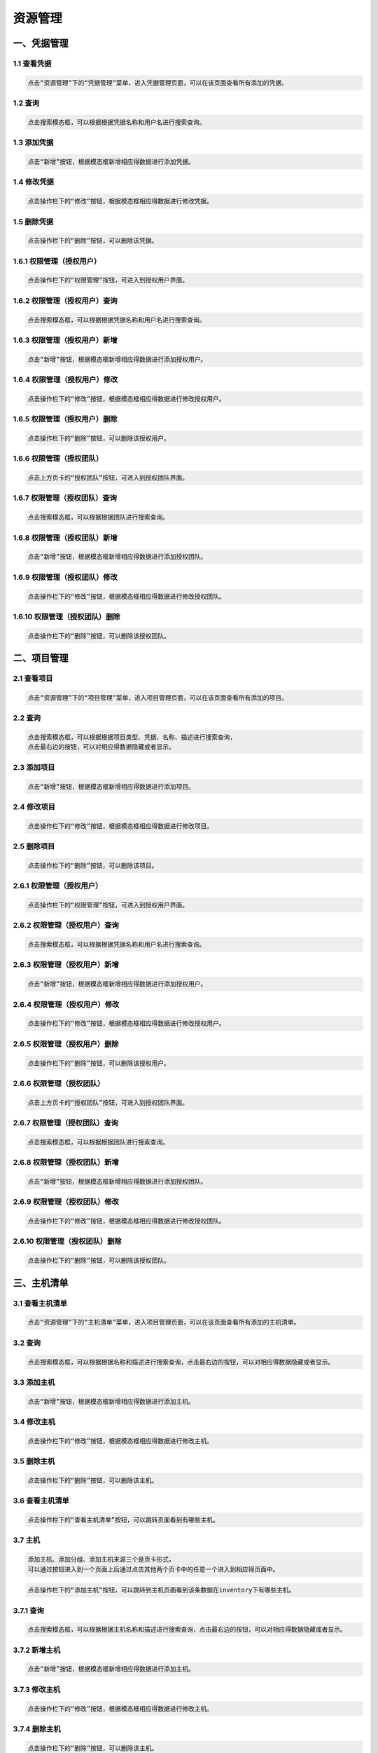 
资源管理
=============================

一、凭据管理
````````````````````

**1.1 查看凭据**
----------------------------------------

.. code-block:: vim

    点击“资源管理”下的“凭据管理”菜单，进入凭据管理页面，可以在该页面查看所有添加的凭据。
.. image:: ../_static/img/source_img/pingju1.png

**1.2 查询**
----------------------------------------

.. code-block:: vim

    点击搜索模态框，可以根据根据凭据名称和用户名进行搜索查询。

.. image:: ../_static/img/source_img/pingju2.png

**1.3 添加凭据**
----------------------------------------

.. code-block:: vim

    点击“新增”按钮，根据模态框新增相应得数据进行添加凭据。

.. image:: ../_static/img/source_img/pingju3.png

**1.4 修改凭据**
----------------------------------------

.. code-block:: vim

    点击操作栏下的“修改”按钮，根据模态框相应得数据进行修改凭据。

.. image:: ../_static/img/source_img/pingju4.png

**1.5 删除凭据**
----------------------------------------

.. code-block:: vim

    点击操作栏下的“删除”按钮，可以删除该凭据。

.. image:: ../_static/img/source_img/pingju5.png

**1.6.1 权限管理（授权用户）**
----------------------------------------

.. code-block:: vim

    点击操作栏下的“权限管理”按钮，可进入到授权用户界面。

.. image:: ../_static/img/source_img/quanxian1.png

**1.6.2 权限管理（授权用户）查询**
----------------------------------------

.. code-block:: vim

    点击搜索模态框，可以根据根据凭据名称和用户名进行搜索查询。

.. image:: ../_static/img/source_img/quanxian2.png

**1.6.3 权限管理（授权用户）新增**
----------------------------------------

.. code-block:: vim

    点击“新增”按钮，根据模态框新增相应得数据进行添加授权用户。

.. image:: ../_static/img/source_img/quanxian3.png

**1.6.4 权限管理（授权用户）修改**
----------------------------------------

.. code-block:: vim

    点击操作栏下的“修改”按钮，根据模态框相应得数据进行修改授权用户。

.. image:: ../_static/img/source_img/quanxian4.png

**1.6.5 权限管理（授权用户）删除**
----------------------------------------

.. code-block:: vim

    点击操作栏下的“删除”按钮，可以删除该授权用户。

.. image:: ../_static/img/source_img/quanxian5.png


**1.6.6 权限管理（授权团队）**
----------------------------------------

.. code-block:: vim

    点击上方页卡的“授权团队”按钮，可进入到授权团队界面。

.. image:: ../_static/img/source_img/quanxian6.png

**1.6.7 权限管理（授权团队）查询**
----------------------------------------

.. code-block:: vim

    点击搜索模态框，可以根据根据团队进行搜索查询。

.. image:: ../_static/img/source_img/quanxian7.png

**1.6.8 权限管理（授权团队）新增**
----------------------------------------

.. code-block:: vim

    点击“新增”按钮，根据模态框新增相应得数据进行添加授权团队。

.. image:: ../_static/img/source_img/quanxian8.png

**1.6.9 权限管理（授权团队）修改**
----------------------------------------

.. code-block:: vim

    点击操作栏下的“修改”按钮，根据模态框相应得数据进行修改授权团队。

.. image:: ../_static/img/source_img/quanxian9.png

**1.6.10 权限管理（授权团队）删除**
----------------------------------------

.. code-block:: vim

    点击操作栏下的“删除”按钮，可以删除该授权团队。

.. image:: ../_static/img/source_img/quanxian10.png


二、项目管理
````````````````````

**2.1 查看项目**
----------------------------------------

.. code-block:: vim

    点击“资源管理”下的“项目管理”菜单，进入项目管理页面，可以在该页面查看所有添加的项目。
.. image:: ../_static/img/source_img/xiangmu1.png

**2.2 查询**
----------------------------------------

.. code-block:: vim

    点击搜索模态框，可以根据根据项目类型、凭据、名称、描述进行搜索查询，
    点击最右边的按钮，可以对相应得数据隐藏或者显示。

.. image:: ../_static/img/source_img/xiangmu2.png

**2.3 添加项目**
----------------------------------------

.. code-block:: vim

    点击“新增”按钮，根据模态框新增相应得数据进行添加项目。

.. image:: ../_static/img/source_img/xiangmu3.png

**2.4 修改项目**
----------------------------------------

.. code-block:: vim

    点击操作栏下的“修改”按钮，根据模态框相应得数据进行修改项目。

.. image:: ../_static/img/source_img/xiangmu4.png

**2.5 删除项目**
----------------------------------------

.. code-block:: vim

    点击操作栏下的“删除”按钮，可以删除该项目。

.. image:: ../_static/img/source_img/xiangmu5.png

**2.6.1 权限管理（授权用户）**
----------------------------------------

.. code-block:: vim

    点击操作栏下的“权限管理”按钮，可进入到授权用户界面。

.. image:: ../_static/img/source_img/xiangmu_quanxian1.png

**2.6.2 权限管理（授权用户）查询**
----------------------------------------

.. code-block:: vim

    点击搜索模态框，可以根据根据凭据名称和用户名进行搜索查询。

.. image:: ../_static/img/source_img/xiangmu_quanxian2.png

**2.6.3 权限管理（授权用户）新增**
----------------------------------------

.. code-block:: vim

    点击“新增”按钮，根据模态框新增相应得数据进行添加授权用户。

.. image:: ../_static/img/source_img/xiangmu_quanxian3.png

**2.6.4 权限管理（授权用户）修改**
----------------------------------------

.. code-block:: vim

    点击操作栏下的“修改”按钮，根据模态框相应得数据进行修改授权用户。

.. image:: ../_static/img/source_img/xiangmu_quanxian4.png

**2.6.5 权限管理（授权用户）删除**
----------------------------------------

.. code-block:: vim

    点击操作栏下的“删除”按钮，可以删除该授权用户。

.. image:: ../_static/img/source_img/xiangmu_quanxian5.png


**2.6.6 权限管理（授权团队）**
----------------------------------------

.. code-block:: vim

    点击上方页卡的“授权团队”按钮，可进入到授权团队界面。

.. image:: ../_static/img/source_img/xiangmu_quanxian6.png

**2.6.7 权限管理（授权团队）查询**
----------------------------------------

.. code-block:: vim

    点击搜索模态框，可以根据根据团队进行搜索查询。

.. image:: ../_static/img/source_img/xiangmu_quanxian7.png

**2.6.8 权限管理（授权团队）新增**
----------------------------------------

.. code-block:: vim

    点击“新增”按钮，根据模态框新增相应得数据进行添加授权团队。

.. image:: ../_static/img/source_img/xiangmu_quanxian8.png

**2.6.9 权限管理（授权团队）修改**
----------------------------------------

.. code-block:: vim

    点击操作栏下的“修改”按钮，根据模态框相应得数据进行修改授权团队。

.. image:: ../_static/img/source_img/xiangmu_quanxian9.png

**2.6.10 权限管理（授权团队）删除**
----------------------------------------

.. code-block:: vim

    点击操作栏下的“删除”按钮，可以删除该授权团队。

.. image:: ../_static/img/source_img/xiangmu_quanxian10.png

三、主机清单
````````````````````

**3.1 查看主机清单**
----------------------------------------

.. code-block:: vim

    点击“资源管理”下的“主机清单”菜单，进入项目管理页面，可以在该页面查看所有添加的主机清单。
.. image:: ../_static/img/source_img/zhuji1.png

**3.2 查询**
----------------------------------------

.. code-block:: vim

    点击搜索模态框，可以根据根据名称和描述进行搜索查询，点击最右边的按钮，可以对相应得数据隐藏或者显示。

.. image:: ../_static/img/source_img/zhuji2.png

**3.3 添加主机**
----------------------------------------

.. code-block:: vim

    点击“新增”按钮，根据模态框新增相应得数据进行添加主机。

.. image:: ../_static/img/source_img/zhuji3.png

**3.4 修改主机**
----------------------------------------

.. code-block:: vim

    点击操作栏下的“修改”按钮，根据模态框相应得数据进行修改主机。

.. image:: ../_static/img/source_img/zhuji4.png

**3.5 删除主机**
----------------------------------------

.. code-block:: vim

    点击操作栏下的“删除”按钮，可以删除该主机。

.. image:: ../_static/img/source_img/zhuji5.png

**3.6 查看主机清单**
----------------------------------------

.. code-block:: vim

    点击操作栏下的“查看主机清单”按钮，可以跳转页面看到有哪些主机。

.. image:: ../_static/img/source_img/zhujiqingdan1.png

**3.7 主机**
----------------------------------------
.. code-block:: vim

    添加主机、添加分组、添加主机来源三个是页卡形式，
    可以通过按钮进入到一个页面上后通过点击其他两个页卡中的任意一个进入到相应得页面中。

.. code-block:: vim

    点击操作栏下的“添加主机”按钮，可以跳转到主机页面看到该条数据在inventory下有哪些主机。

.. image:: ../_static/img/source_img/tianjiazhuji1.png

**3.7.1 查询**
----------------------------------------

.. code-block:: vim

    点击搜索模态框，可以根据根据主机名称和描述进行搜索查询，点击最右边的按钮，可以对相应得数据隐藏或者显示。

.. image:: ../_static/img/source_img/tianjiazhuji2.png

**3.7.2 新增主机**
----------------------------------------

.. code-block:: vim

    点击“新增”按钮，根据模态框新增相应得数据进行添加主机。

.. image:: ../_static/img/source_img/tianjiazhuji5.png

**3.7.3 修改主机**
----------------------------------------

.. code-block:: vim

    点击操作栏下的“修改”按钮，根据模态框相应得数据进行修改主机。

.. image:: ../_static/img/source_img/tianjiazhuji3.png

**3.7.4 删除主机**
----------------------------------------

.. code-block:: vim

    点击操作栏下的“删除”按钮，可以删除该主机。

.. image:: ../_static/img/source_img/tianjiazhuji4.png

**3.8 添加分组**
----------------------------------------

.. code-block:: vim

    点击操作栏下的“添加分组”按钮，可以跳转到分组页面看到该条数据在主机清单下有哪些分组。

.. image:: ../_static/img/source_img/fenzu1.png

**3.8.1 查询**
----------------------------------------

.. code-block:: vim

    点击搜索模态框，可以根据根据名称和描述进行搜索查询，点击最右边的按钮，可以对相应得数据隐藏或者显示。

.. image:: ../_static/img/source_img/fenzu2.png

**3.8.2 新增分组**
----------------------------------------

.. code-block:: vim

    点击“新增”按钮，根据模态框新增相应得数据进行添加分组。

.. image:: ../_static/img/source_img/fenzu5.png


**3.8.3 修改分组**
----------------------------------------

.. code-block:: vim

    点击操作栏下的“修改”按钮，根据模态框相应得数据进行修改分组。

.. image:: ../_static/img/source_img/fenzu3.png

**3.8.4 删除分组**
----------------------------------------

.. code-block:: vim

    点击操作栏下的“删除”按钮，可以删除该分组。

.. image:: ../_static/img/source_img/fenzu4.png

**3.8.5 添加分组主机**
----------------------------------------

.. code-block:: vim

    分组主机、子分组两个个是页卡形式，可以通过按钮进入到一个页面上后通过点击另外一个页卡进入到相应得页面中。

.. code-block:: vim

    点击操作栏下的“添加主机”按钮，可以查看到该条数据下的分组主机。

.. image:: ../_static/img/source_img/fenzuzhuji1.png

**3.8.5.1 查询**
----------------------------------------

.. code-block:: vim

    点击搜索模态框，可以根据根据主机进行搜索查询。

.. image:: ../_static/img/source_img/fenzuzhuji2.png

**3.8.5.2 新增分组主机**
----------------------------------------

.. code-block:: vim

    点击“新增”按钮，根据模态框新增相应得数据进行添加分组主机。

.. image:: ../_static/img/source_img/fenzuzhuji3.png


**3.8.5.3 修改分组主机**
----------------------------------------

.. code-block:: vim

    点击操作栏下的“修改”按钮，根据模态框相应得数据进行修改分组主机。

.. image:: ../_static/img/source_img/fenzuzhuji4.png

**3.8.5.4 删除分组主机**
----------------------------------------

.. code-block:: vim

    点击操作栏下的“删除”按钮，可以删除该分组主机。

.. image:: ../_static/img/source_img/fenzuzhuji5.png

**3.8.5.5 子分组**
----------------------------------------

.. code-block:: vim

    点击页卡上的子分组，跳转到子分组页面，可以查看到指定分组下面的子分组。

.. image:: ../_static/img/source_img/zifenzu1.png

**3.8.5.6 新增子分组**
----------------------------------------

.. code-block:: vim

    点击“新增”按钮，根据模态框新增相应得数据进行添加子分组。

.. image:: ../_static/img/source_img/zifenzu2.png

**3.8.5.7 修改子分组**
----------------------------------------

.. code-block:: vim

    点击操作栏下的“修改”按钮，根据模态框相应得数据进行修改子分组。

.. image:: ../_static/img/source_img/zifenzu3.png

**3.8.5.8 删除子分组**
----------------------------------------

.. code-block:: vim

    点击操作栏下的“删除”按钮，可以删除该子分组。

.. image:: ../_static/img/source_img/zifenzu4.png

**3.9 添加主机来源**
----------------------------------------

.. code-block:: vim

    点击操作栏下的“添加主机来源”按钮，可以跳转到主机来源详情页。

.. image:: ../_static/img/source_img/zhujilaiyuan1.png

**3.9.1 修改主机来源**
----------------------------------------

.. code-block:: vim

    将页面中的数据修改后，点击“修改”按钮，即可修改主机来源。

.. image:: ../_static/img/source_img/zhujilaiyuan2.png

**3.9.2 添加主机来源**
----------------------------------------

.. code-block:: vim

    点击下方“删除”按钮，可将该主机来源删除。

.. image:: ../_static/img/source_img/zhujilaiyuan3.png

**3.10 权限管理（授权用户）**
----------------------------------------

.. code-block:: vim

    点击操作栏下的“权限管理”按钮，可进入到授权用户界面。

.. image:: ../_static/img/source_img/zhujiqingdan_quanxian1.png

**3.10.1 权限管理（授权用户）查询**
----------------------------------------

.. code-block:: vim

    点击搜索模态框，可以根据根据用户名进行搜索查询。

.. image:: ../_static/img/source_img/zhujiqingdan_quanxian2.png

**3.10.2 权限管理（授权用户）新增**
----------------------------------------

.. code-block:: vim

    点击“新增”按钮，根据模态框新增相应得数据进行添加授权用户。

.. image:: ../_static/img/source_img/zhujiqingdan_quanxian3.png

**3.10.3 权限管理（授权用户）修改**
----------------------------------------

.. code-block:: vim

    点击操作栏下的“修改”按钮，根据模态框相应得数据进行修改授权用户。

.. image:: ../_static/img/source_img/zhujiqingdan_quanxian4.png

**3.10.4 权限管理（授权用户）删除**
----------------------------------------

.. code-block:: vim

    点击操作栏下的“删除”按钮，可以删除该授权用户。

.. image:: ../_static/img/source_img/zhujiqingdan_quanxian5.png


**3.10.5 权限管理（授权团队）**
----------------------------------------

.. code-block:: vim

    点击上方页卡的“授权团队”按钮，可进入到授权团队界面。

.. image:: ../_static/img/source_img/zhujiqingdan_quanxian6.png

**3.10.6 权限管理（授权团队）查询**
----------------------------------------

.. code-block:: vim

    点击搜索模态框，可以根据根据团队进行搜索查询。

.. image:: ../_static/img/source_img/zhujiqingdan_quanxian7.png

**3.10.7 权限管理（授权团队）新增**
----------------------------------------

.. code-block:: vim

    点击“新增”按钮，根据模态框新增相应得数据进行添加授权团队。

.. image:: ../_static/img/source_img/zhujiqingdan_quanxian8.png

**3.10.8 权限管理（授权团队）修改**
----------------------------------------

.. code-block:: vim

    点击操作栏下的“修改”按钮，根据模态框相应得数据进行修改授权团队。

.. image:: ../_static/img/source_img/zhujiqingdan_quanxian9.png

**3.10.9 权限管理（授权团队）删除**
----------------------------------------

.. code-block:: vim

    点击操作栏下的“删除”按钮，可以删除该授权团队。

.. image:: ../_static/img/source_img/zhujiqingdan_quanxian10.png